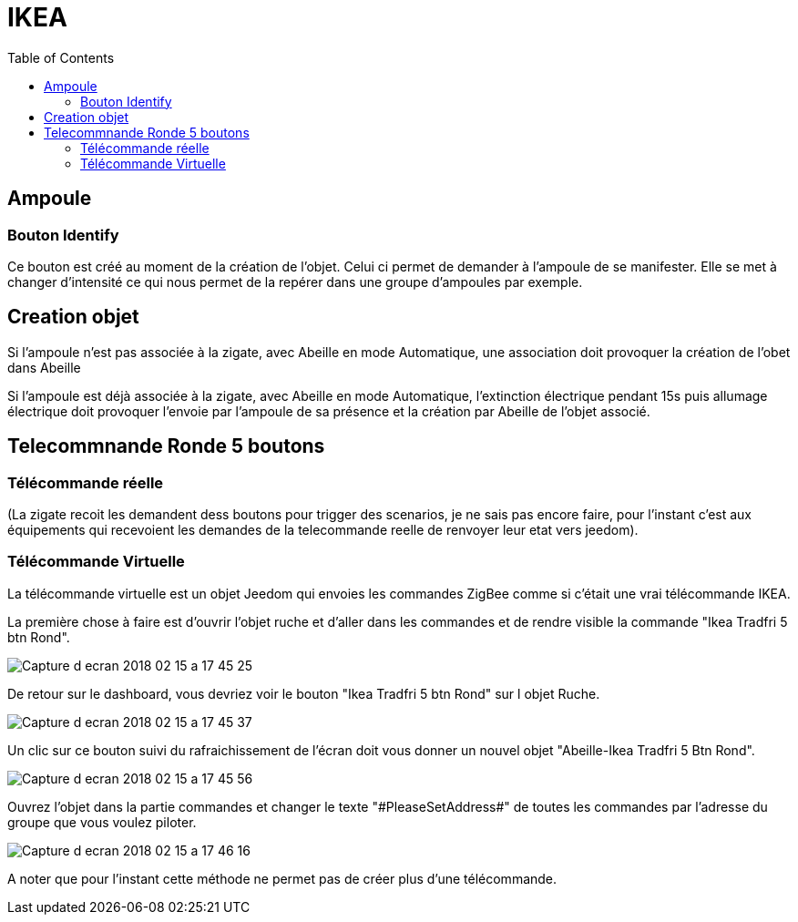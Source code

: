 :toc:

= IKEA

== Ampoule

=== Bouton Identify

Ce bouton est créé au moment de la création de l'objet. Celui ci permet de demander à l'ampoule de se manifester. Elle se met à changer d'intensité ce qui nous permet de la repérer dans une groupe d'ampoules par exemple.

== Creation objet

Si l'ampoule n'est pas associée à la zigate, avec Abeille en mode Automatique, une association doit provoquer la création de l'obet dans Abeille

Si l'ampoule est déjà associée à la zigate, avec Abeille en mode Automatique, l'extinction électrique pendant 15s puis allumage électrique doit provoquer l'envoie par l'ampoule de sa présence et la création par Abeille de l'objet associé.

== Telecommnande Ronde 5 boutons

=== Télécommande réelle

(La zigate recoit les demandent dess boutons pour trigger des scenarios, je ne sais pas encore faire, pour l'instant c'est aux équipements qui recevoient les demandes de la telecommande reelle de renvoyer leur etat vers jeedom).

=== Télécommande Virtuelle

La télécommande virtuelle est un objet Jeedom qui envoies les commandes ZigBee comme si c'était une vrai télécommande IKEA.

La première chose à faire est d'ouvrir l'objet ruche et d'aller dans les commandes et de rendre visible la commande "Ikea Tradfri 5 btn Rond".

image::images/Capture_d_ecran_2018_02_15_a_17_45_25.png[]

De retour sur le dashboard, vous devriez voir le bouton "Ikea Tradfri 5 btn Rond" sur l objet Ruche.

image:images/Capture_d_ecran_2018_02_15_a_17_45_37.png[]

Un clic sur ce bouton suivi du rafraichissement de l'écran doit vous donner un nouvel objet "Abeille-Ikea Tradfri 5 Btn Rond".

image::images/Capture_d_ecran_2018_02_15_a_17_45_56.png[]

Ouvrez l'objet dans la partie commandes et changer le texte "\#PleaseSetAddress#" de toutes les commandes par l'adresse du groupe que vous voulez piloter.

image::images/Capture_d_ecran_2018_02_15_a_17_46_16.png[]

A noter que pour l'instant cette méthode ne permet pas de créer plus d'une télécommande.

